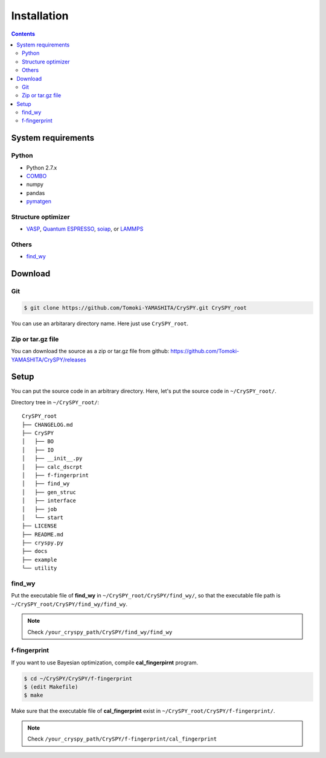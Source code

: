 =================
Installation
=================

.. contents:: Contents


System requirements
====================


.. index::
   single: COMBO

Python
--------

- Python 2.7.x
- `COMBO <https://github.com/tsudalab/combo>`_
- numpy
- pandas
- `pymatgen <http://pymatgen.org>`_


Structure optimizer
--------------------
- `VASP <https://www.vasp.at>`_, `Quantum ESPRESSO <http://www.quantum-espresso.org>`_, `soiap <https://github.com/nbsato/soiap>`_, or `LAMMPS <http://lammps.sandia.gov>`_



.. index::
   single: find_wy

Others
--------

- `find_wy <https://github.com/nim-hrkn/find_wy>`_


Download
==========

Git
-----

.. code-block:: bash

    $ git clone https://github.com/Tomoki-YAMASHITA/CrySPY.git CrySPY_root

You can use an arbitarary directory name. Here just use ``CrySPY_root``.

Zip or tar.gz file
-------------------
You can download the source as a zip or tar.gz file from github: https://github.com/Tomoki-YAMASHITA/CrySPY/releases


Setup
=========
You can put the source code in an arbitrary directory. Here, let's put the source code in ``~/CrySPY_root/``.

Directory tree in ``~/CrySPY_root/``::

    CrySPY_root
    ├── CHANGELOG.md
    ├── CrySPY
    │   ├── BO
    │   ├── IO
    │   ├── __init__.py
    │   ├── calc_dscrpt
    │   ├── f-fingerprint
    │   ├── find_wy
    │   ├── gen_struc
    │   ├── interface
    │   ├── job
    │   └── start
    ├── LICENSE
    ├── README.md
    ├── cryspy.py
    ├── docs
    ├── example
    └── utility


find_wy
----------
Put the executable file of **find_wy** in ``~/CrySPY_root/CrySPY/find_wy/``, so that the executable file path is ``~/CrySPY_root/CrySPY/find_wy/find_wy``.

.. seealso::
   You need to install `find_wy <https://github.com/nim-hrkn/find_wy>`_ in advance.

.. note::
   Check ``/your_cryspy_path/CrySPY/find_wy/find_wy``



.. index::
   single: f-fingerprint

f-fingerprint
---------------
If you want to use Bayesian optimization, compile **cal_fingerpirnt** program.

.. code-block:: bash

    $ cd ~/CrySPY/CrySPY/f-fingerprint
    $ (edit Makefile)
    $ make

Make sure that the executable file of **cal_fingerprint** exist in ``~/CrySPY_root/CrySPY/f-fingerprint/``.

.. note::
   Check ``/your_cryspy_path/CrySPY/f-fingerprint/cal_fingerprint``
